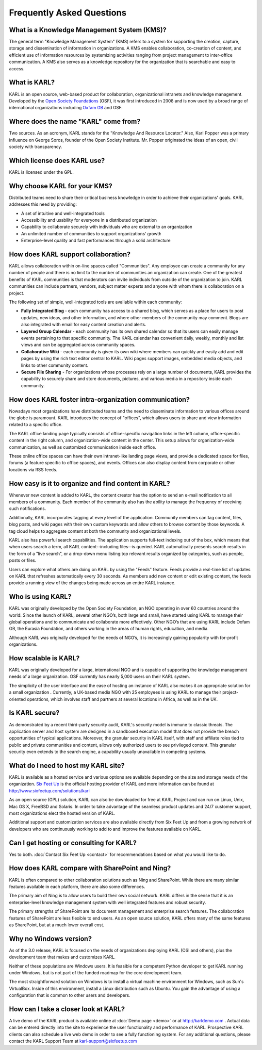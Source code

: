 Frequently Asked Questions
**************************

What is a Knowledge Management System (KMS)?
============================================

The general term "Knowledge Management System" (KMS) refers to a system for
supporting the creation, capture, storage and dissemination of information
in organizations.  A KMS enables collaboration, co-creation of content, and
efficient use of information resources by systemizing activities ranging
from project management to inter-office communication.   A KMS also serves
as a knowledge repository for the organization that is searchable and easy
to access.

What is KARL?
=============

KARL is an open source, web-based product for collaboration, organizational
intranets and knowledge management.  Developed by the `Open Society
Foundations <http://www.soros.org>`_ (OSF), it was first introduced in 2008
and is now used by a broad range of international organizations including
`Oxfam GB <http://www.oxfam.org/uk>`_ and OSF.

Where does the name "KARL" come from?
=====================================

Two sources. As an acronym, KARL stands for the "Knowledge And Resource
Locator." Also, Karl Popper was a primary influence on George Soros, founder
of the Open Society Institute. Mr. Popper originated the ideas of an open,
civil society with transparency.

Which license does KARL use?
============================

KARL is licensed under the GPL.

Why choose KARL for your KMS?
=============================

Distributed teams need to share their critical business knowledge in order
to achieve their organizations' goals.  KARL addresses this need by
providing:

* A set of intuitive and well-integrated tools
* Accessibility and usability for everyone in a distributed organization
* Capability to collaborate securely with individuals who are external to
  an organization
* An unlimited number of communities to support organizations' growth
* Enterprise-level quality and fast performances through a solid architecture

How does KARL support collaboration?
====================================

KARL allows collaboration within on-line spaces called "Communities".  Any
employee can create a community for any number of people and there is no
limit to the number of communities an organization can create. One of the
greatest benefits of KARL communities is that moderators can invite
individuals from outside of the organization to join.  KARL communities can
include partners, vendors, subject matter experts and anyone with whom
there is collaboration on a project.

The following set of simple, well-integrated tools are available within
each community:

* **Fully Integrated Blog** - each community has access to a shared blog,
  which serves as a place for users to post updates, new ideas, and other
  information, and where other members of the community may comment.  Blogs
  are also integrated with email for easy content creation and alerts.

* **Layered Group Calendar** - each community has its own shared calendar
  so that its users can easily manage events pertaining to that specific
  community. The KARL calendar has convenient daily, weekly, monthly and
  list views and can be aggregated across community spaces.

* **Collaborative Wiki** - each community is given its own wiki where
  members can quickly and easily add and edit pages by using the rich text
  editor central to KARL. Wiki pages support images, embedded media
  objects, and links to other community content.

* **Secure File Sharing** - For organizations whose processes rely on a
  large number of documents, KARL provides the capability to securely share
  and store documents, pictures, and various media in a repository inside
  each community.

How does KARL foster intra-organization communication?
======================================================

Nowadays most organizations have distributed teams and the need to
disseminate information to various offices around the globe is paramount.
KARL introduces the concept of "offices", which allows users to share and
view information related to a specific office.

The KARL office landing page typically consists of office-specific
navigation links in the left column, office-specific content in the right
column, and organization-wide content in the center. This setup allows for
organization-wide communication, as well as customized communication inside
each office.

These online office spaces can have their own intranet-like landing page
views, and provide a dedicated space for files, forums (a feature specific
to office spaces), and events. Offices can also display content from
corporate or other locations via RSS feeds.

How easy is it to organize and find content in KARL?
====================================================

Whenever new content is added to KARL, the content creator has the option
to send an e-mail notification to all members of a community. Each member
of the community also has the ability to manage the frequency of receiving
such notifications.

Additionally, KARL incorporates tagging at every level of the application.
Community members can tag content, files, blog posts, and wiki pages with
their own custom keywords and allow others to browse content by those
keywords. A tag cloud helps to aggregate content at both the community and
organizational levels.

KARL also has powerful search capabilities. The application supports
full-text indexing out of the box, which means that when users search a
term, all KARL content--including files--is queried. KARL automatically
presents search results in the form of a "live search", or a drop-down menu
listing top relevant results organized by categories, such as people, posts
or files.

Users can explore what others are doing on KARL by using the "Feeds"
feature.  Feeds provide a real-time list of updates on KARL that refreshes
automatically every 30 seconds. As members add new content or edit existing
content, the feeds provide a running view of the changes being made across
an entire KARL instance.

Who is using KARL?
==================

KARL was originally developed by the Open Society Foundation, an NGO
operating in over 60 countries around the world. Since the launch of KARL,
several other NGO’s, both large and small, have started using KARL to
manage their global operations and to communicate and collaborate more
effectively. Other NGO’s that are using KARL include Oxfam GB, the Eurasia
Foundation, and others working in the areas of human rights, education, and
media.

Although KARL was originally developed for the needs of NGO’s, it is
increasingly gaining popularity with for-profit organizations.

How scalable is KARL?
=====================

KARL was originally developed for a large, international NGO and is capable
of supporting the knowledge management needs of a large organization. OSF
currently has nearly 5,000 users on their KARL system.

The simplicity of the user interface and the ease of hosting an instance of
KARL also makes it an appropriate solution for a small organization .
Currently, a UK-based media NGO with 25 employees is using KARL to manage
their project-oriented operations, which involves staff and partners at
several locations in Africa, as well as in the UK.

Is KARL secure?
===============

As demonstrated by a recent third-party security audit, KARL's security
model is immune to classic threats. The application server and host system
are designed in a sandboxed execution model that does not provide the
breach opportunities of typical applications. Moreover, the granular
security in KARL itself, with staff and affiliate roles tied to public and
private communities and content, allows only authorized users to see
privileged content. This granular security even extends to the search
engine, a capability usually unavailable in competing systems.

What do I need to host my KARL site?
====================================

KARL is available as a hosted service and various options are available
depending on the size and storage needs of the organization.  `Six Feet Up
<http://www.sixfeetup.com>`_ is the official hosting provider of KARL and
more information can be found at http://www.sixfeetup.com/solutions/karl

As an open source (GPL) solution, KARL can also be downloaded for free at
KARL Project and can run on Linux, Unix, Mac OS X, FreeBSD and Solaris.  In
order to take advantage of the seamless product updates and 24/7 customer
support, most organizations elect the hosted version of KARL.

Additional support and customization services are also available directly
from Six Feet Up and from a growing network of developers who are
continuously working to add to and improve the features available on KARL.

Can I get hosting or consulting for KARL?
=========================================

Yes to both. :doc:`Contact Six Feet Up <contact>` for recommendations based
on what you would like to do.

How does KARL compare with SharePoint and Ning?
===============================================

KARL is often compared to other collaboration solutions such as Ning and
SharePoint. While there are many similar features available in each
platform, there are also some differences.

The primary aim of Ning is to allow users to build their own social
network.  KARL differs in the sense that it is an enterprise-level
knowledge management system with well integrated features and robust
security.

The primary strengths of SharePoint are its document management and
enterprise search features.  The collaboration features of SharePoint are
less flexible to end users.  As an open source solution, KARL offers many
of the same features as SharePoint, but at a much lower overall cost.

Why no Windows version?
=======================

As of the 3.0 release, KARL is focused on the needs of organizations
deploying KARL (OSI and others), plus the development team that makes and
customizes KARL.

Neither of these populations are Windows users. It is feasible for a
competent Python developer to get KARL running under Windows, but is not
part of the funded roadmap for the core development team.

The most straightforward solution on Windows is to install a virtual
machine environment for Windows, such as Sun's VirtualBox. Inside of this
environment, install a Linux distribution such as Ubuntu. You gain the
advantage of using a configuration that is common to other users and
developers.

How can I take a closer look at KARL?
=====================================

A live demo of the KARL product is available online at :doc:`Demo page
<demo>` or at `http://karldemo.com <http://karldemo.com>`_ .  Actual data
can be entered directly into the site to experience the user functionality
and performance of KARL. Prospective KARL clients can also schedule a live
web demo in order to see a fully functioning system.  For any additional
questions, please contact the KARL Support Team at
karl-support@sixfeetup.com
